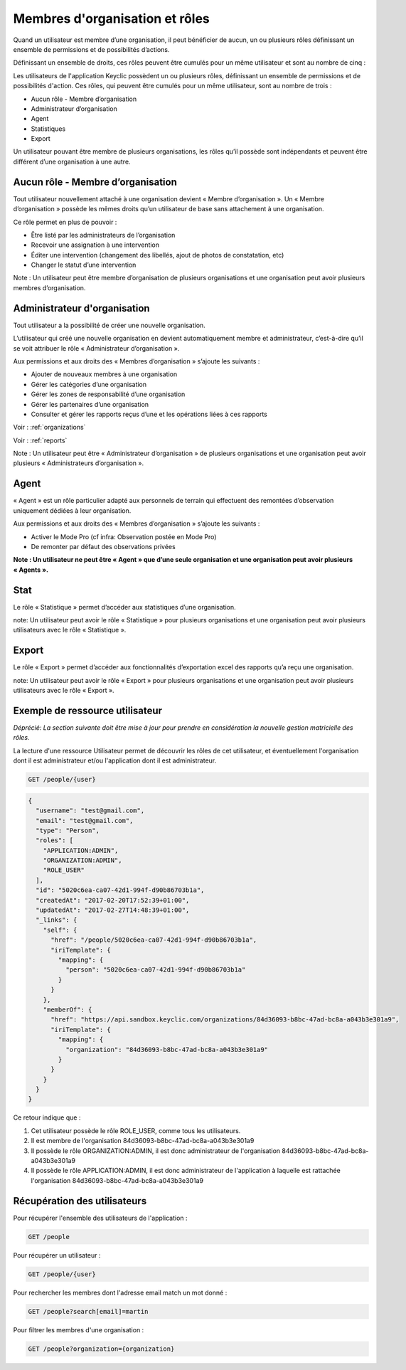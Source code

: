 .. _members:

Membres d'organisation et rôles
===============================

Quand un utilisateur est membre d’une organisation, il peut bénéficier de  aucun, un ou plusieurs rôles définissant un ensemble de permissions et de possibilités d’actions.

Définissant un ensemble de droits, ces rôles peuvent être cumulés pour un même utilisateur et sont au nombre de cinq :

Les utilisateurs de l'application Keyclic possèdent un ou plusieurs rôles, définissant un ensemble de permissions et de possibilités d'action. Ces rôles, qui peuvent être cumulés pour un même utilisateur, sont au nombre de trois :

- Aucun rôle - Membre d’organisation
- Administrateur d’organisation
- Agent
- Statistiques
- Export

Un utilisateur pouvant être membre de plusieurs organisations, les rôles qu’il possède sont indépendants et peuvent être différent d’une organisation à une autre.

.. _members-no-roles:

Aucun rôle - Membre d’organisation
----------------------------------

Tout utilisateur nouvellement attaché à une organisation devient « Membre d’organisation ». Un « Membre d’organisation » possède les mêmes droits qu’un utilisateur de base sans attachement à une organisation.

Ce rôle permet en plus de pouvoir :

- Être listé par les administrateurs de l’organisation
- Recevoir une assignation à une intervention
- Éditer une intervention (changement des libellés, ajout de photos de constatation, etc)
- Changer le statut d’une intervention

Note : Un utilisateur peut être membre d’organisation de plusieurs organisations et une organisation peut avoir plusieurs membres d’organisation.

.. _members-organization-admin:

Administrateur d'organisation
-----------------------------

Tout utilisateur a la possibilité de créer une nouvelle organisation.

L’utilisateur qui créé une nouvelle organisation en devient automatiquement membre et administrateur, c’est-à-dire qu’il se voit attribuer le rôle « Administrateur d’organisation ».

Aux permissions et aux droits des « Membres d’organisation » s’ajoute les suivants :

- Ajouter de nouveaux membres à une organisation
- Gérer les catégories d’une organisation
- Gérer les zones de responsabilité d’une organisation
- Gérer les partenaires d’une organisation
- Consulter et gérer les rapports reçus d’une  et les opérations liées à ces rapports

Voir : :ref:`organizations`

Voir : :ref:`reports`

Note : Un utilisateur peut être « Administrateur d’organisation » de plusieurs organisations et une organisation peut avoir plusieurs « Administrateurs d’organisation ».

.. _members-agent:

Agent
-----
 
« Agent » est un rôle particulier adapté aux personnels de terrain qui effectuent des remontées d’observation uniquement dédiées à leur organisation.
 
Aux permissions et aux droits des « Membres d’organisation » s’ajoute les suivants :

- Activer le Mode Pro (cf infra: Observation postée en Mode Pro)
- De remonter par défaut des observations privées

**Note : Un utilisateur ne peut être « Agent » que d’une seule organisation et une organisation peut avoir plusieurs « Agents ».**

.. _members-stat:

Stat
----
 
Le rôle « Statistique » permet d’accéder aux statistiques d’une organisation.

note: Un utilisateur peut avoir le rôle « Statistique » pour plusieurs organisations et une organisation peut avoir plusieurs utilisateurs avec le rôle « Statistique ».
 
.. _members-export:

Export
------
 
Le rôle « Export » permet d’accéder aux fonctionnalités d’exportation excel des rapports qu’a reçu une organisation.

note: Un utilisateur peut avoir le rôle « Export » pour plusieurs organisations et une organisation peut avoir plusieurs utilisateurs avec le rôle « Export ».

.. _members-example:

Exemple de ressource utilisateur
--------------------------------

*Déprécié: La section suivante doit être mise à jour pour prendre en considération la nouvelle gestion matricielle des rôles.*


La lecture d'une ressource Utilisateur permet de découvrir les rôles de cet utilisateur, et éventuellement l'organisation dont il est administrateur et/ou l'application dont il est administrateur.

.. code-block:: bash

    GET /people/{user}

.. code-block:: json

    {
      "username": "test@gmail.com",
      "email": "test@gmail.com",
      "type": "Person",
      "roles": [
        "APPLICATION:ADMIN",
        "ORGANIZATION:ADMIN",
        "ROLE_USER"
      ],
      "id": "5020c6ea-ca07-42d1-994f-d90b86703b1a",
      "createdAt": "2017-02-20T17:52:39+01:00",
      "updatedAt": "2017-02-27T14:48:39+01:00",
      "_links": {
        "self": {
          "href": "/people/5020c6ea-ca07-42d1-994f-d90b86703b1a",
          "iriTemplate": {
            "mapping": {
              "person": "5020c6ea-ca07-42d1-994f-d90b86703b1a"
            }
          }
        },
        "memberOf": {
          "href": "https://api.sandbox.keyclic.com/organizations/84d36093-b8bc-47ad-bc8a-a043b3e301a9",
          "iriTemplate": {
            "mapping": {
              "organization": "84d36093-b8bc-47ad-bc8a-a043b3e301a9"
            }
          }
        }
      }
    }

Ce retour indique que :

1. Cet utilisateur possède le rôle ROLE_USER, comme tous les utilisateurs.
2. Il est membre de l'organisation 84d36093-b8bc-47ad-bc8a-a043b3e301a9
3. Il possède le rôle ORGANIZATION:ADMIN, il est donc administrateur de l'organisation 84d36093-b8bc-47ad-bc8a-a043b3e301a9
4. Il possède le rôle APPLICATION:ADMIN, il est donc administrateur de l'application à laquelle est rattachée l'organisation 84d36093-b8bc-47ad-bc8a-a043b3e301a9

.. _members-retrieving:

Récupération des utilisateurs
-----------------------------

Pour récupérer l'ensemble des utilisateurs de l'application :

.. code-block:: bash

    GET /people

Pour récupérer un utilisateur :

.. code-block:: bash

    GET /people/{user}

Pour rechercher les membres dont l'adresse email match un mot donné :

.. code-block:: bash

    GET /people?search[email]=martin

Pour filtrer les membres d'une organisation :

.. code-block:: bash

    GET /people?organization={organization}


